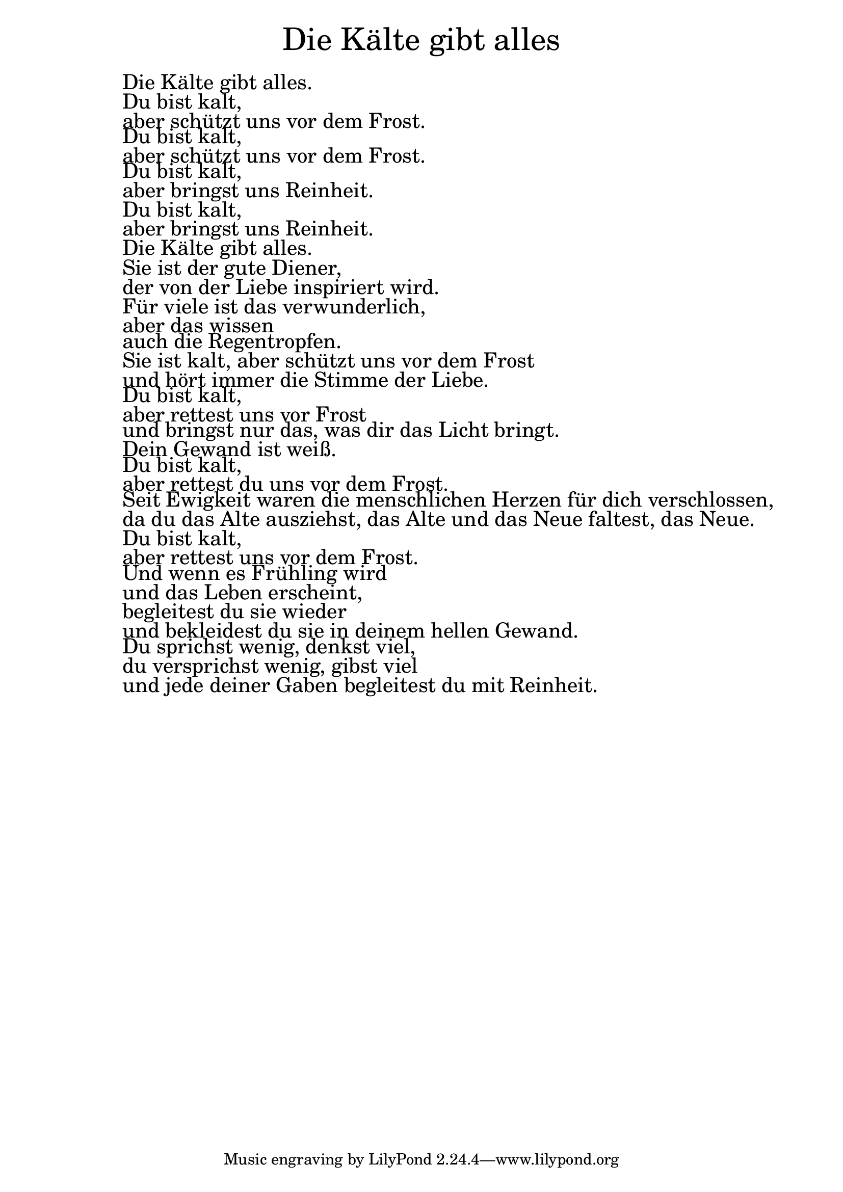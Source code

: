 \version "2.20.0"

\markup \fill-line { \fontsize #6 "Die Kälte gibt alles" }
\markup \null
\markup \null
\markup \fontsize #+2.5 {
  \hspace #10
  \override #'(baseline-skip . 2)

  \column {
    \line { " " }



   \line { " "  Die Kälte gibt alles.}

    \line { " " Du bist kalt,}

    \line { " " aber schützt uns vor dem Frost.}

    \line { " " Du bist kalt,}

    \line { " " aber schützt uns vor dem Frost.}

    \line { " " Du bist kalt,}

    \line { " " aber bringst uns Reinheit.}

   \line { " "  Du bist kalt,}

   \line { " "  aber bringst uns Reinheit.}

   \line { " "  Die Kälte gibt alles.}

   \line { " "  Sie ist der gute Diener,}

    \line { " " der von der Liebe inspiriert wird.}

   \line { " "  Für viele ist das verwunderlich,}

    \line { " " aber das wissen}

   \line { " "  auch die Regentropfen.}

    \line { " " Sie ist kalt, aber schützt uns vor dem Frost}

    \line { " " und hört immer die Stimme der Liebe.}

    \line { " " Du bist kalt,}

    \line { " " aber rettest uns vor Frost}

    \line { " " und bringst nur das, was dir das Licht bringt.}

    \line { " " Dein Gewand ist weiß.}

    \line { " " Du bist kalt,}

    \line { " " aber rettest du uns vor dem Frost.}

    \line { " " Seit Ewigkeit waren die menschlichen Herzen für dich verschlossen,}

    \line { " " da du das Alte ausziehst, das Alte und das Neue faltest, das Neue.}

    \line { " " Du bist kalt,}

    \line { " " aber rettest uns vor dem Frost.}

    \line { " " Und wenn es Frühling wird}

    \line { " " und das Leben erscheint,}

    \line { " " begleitest du sie wieder}

    \line { " " und bekleidest du sie in deinem hellen Gewand.}

    \line { " " Du sprichst wenig, denkst viel,}

    \line { " " du versprichst wenig, gibst viel}

    \line { " " und jede deiner Gaben begleitest du mit Reinheit.}

  }
}
